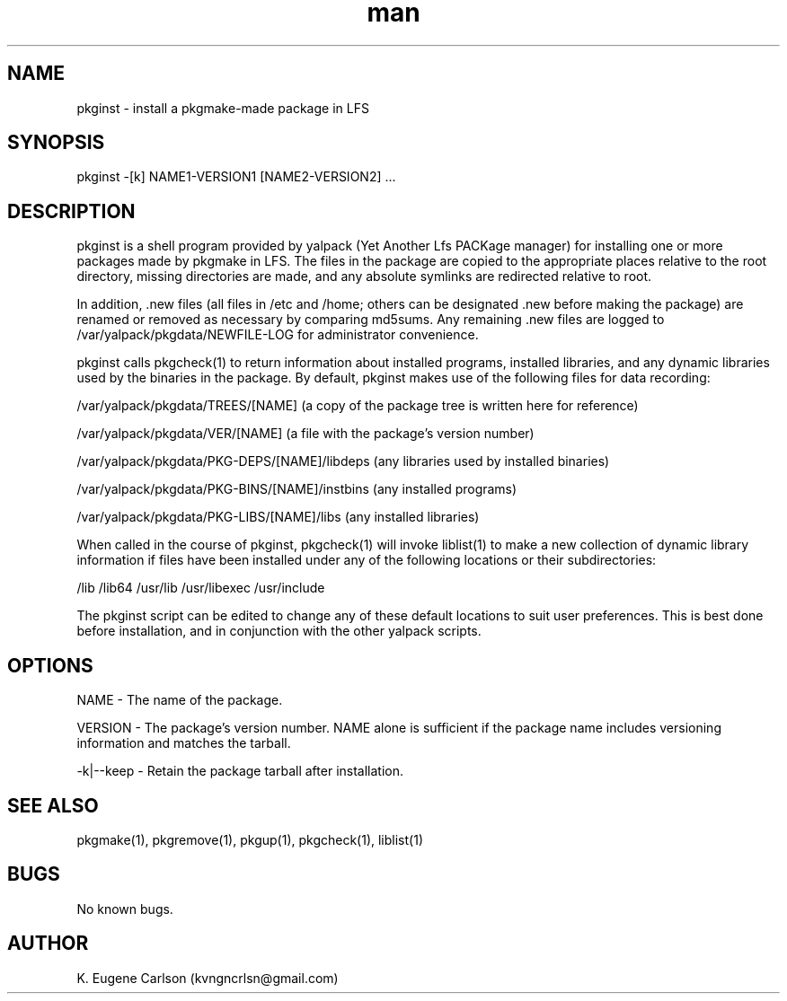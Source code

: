 .\" Manpage for pkginst
.\" Contact (kvngncrlsn@gmail.com) to correct errors or typos.
.TH man 1 "5 May 2021" "0.1.1" "pkginst man page"
.SH NAME
pkginst \- install a pkgmake-made package in LFS
.SH SYNOPSIS
pkginst -[k] NAME1-VERSION1 [NAME2-VERSION2] ...
.SH DESCRIPTION
pkginst is a shell program provided by yalpack (Yet Another Lfs PACKage manager) for installing one or more packages made by pkgmake in LFS. The files in the package are copied to the appropriate places relative to the root directory, missing directories are made, and any absolute symlinks are redirected relative to root. 

In addition, .new files (all files in /etc and /home; others can be designated .new before making the package) are renamed or removed as necessary by comparing md5sums. Any remaining .new files are logged to /var/yalpack/pkgdata/NEWFILE-LOG for administrator convenience.

pkginst calls pkgcheck(1) to return information about installed programs, installed libraries, and any dynamic libraries used by the binaries in the package. By default, pkginst makes use of the following files for data recording:

\t /var/yalpack/pkgdata/TREES/[NAME] (a copy of the package tree is written here for reference)

\t /var/yalpack/pkgdata/VER/[NAME] (a file with the package's version number)

\t /var/yalpack/pkgdata/PKG-DEPS/[NAME]/libdeps (any libraries used by installed binaries)

\t /var/yalpack/pkgdata/PKG-BINS/[NAME]/instbins (any installed programs)

\t /var/yalpack/pkgdata/PKG-LIBS/[NAME]/libs (any installed libraries)

When called in the course of pkginst, pkgcheck(1) will invoke liblist(1) to make a new collection of dynamic library information if files have been installed under any of the following locations or their subdirectories:

\t /lib
\t /lib64
\t /usr/lib
\t /usr/libexec
\t /usr/include

The pkginst script can be edited to change any of these default locations to suit user preferences. This is best done before installation, and in conjunction with the other yalpack scripts.
.SH OPTIONS
NAME - The name of the package.

VERSION - The package's version number. NAME alone is sufficient if the package name includes versioning information and matches the tarball.

-k|--keep - Retain the package tarball after installation.
.SH SEE ALSO
pkgmake(1), pkgremove(1), pkgup(1), pkgcheck(1), liblist(1)
.SH BUGS
No known bugs.
.SH AUTHOR
K. Eugene Carlson (kvngncrlsn@gmail.com)
